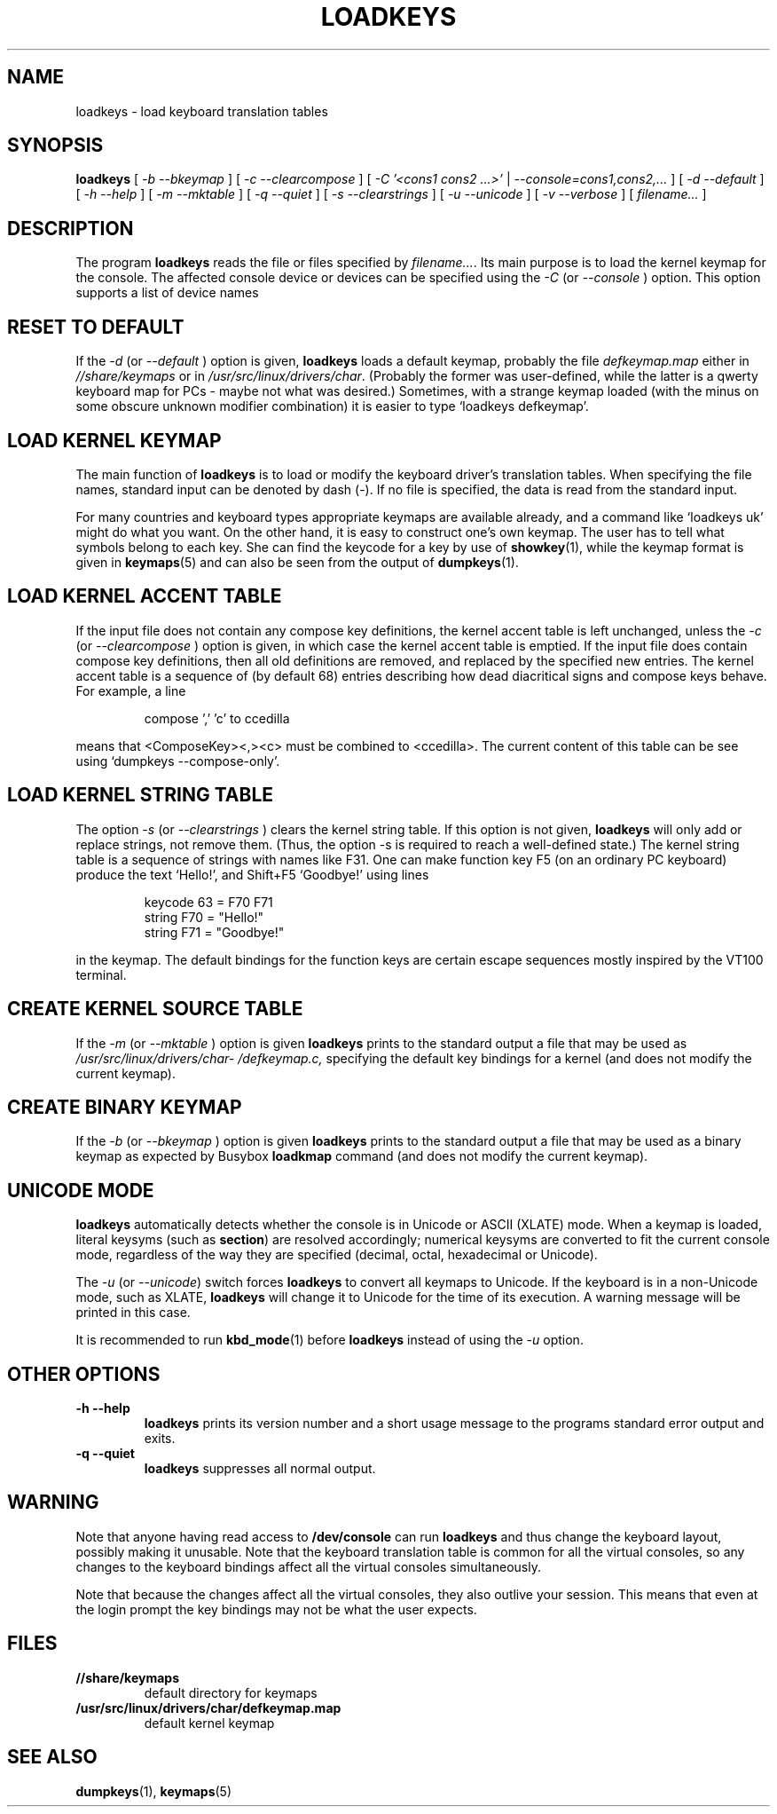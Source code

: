 .\" @(#)loadkeys.1
.TH LOADKEYS 1 "6 Feb 1994"
.SH NAME
loadkeys \- load keyboard translation tables
.SH SYNOPSIS
.B loadkeys
[
.I -b --bkeymap
] [
.I -c --clearcompose
] [
.I -C '<cons1 cons2 ...>'
|
.I --console=cons1,cons2,...
] [
.I -d --default
] [
.I -h --help
] [
.I -m --mktable
] [
.I -q --quiet
] [
.I -s --clearstrings
] [
.I -u --unicode
] [
.I -v --verbose
] [
.I filename...
]
.LP
.SH DESCRIPTION
.IX "loadkeys command" "" "\fLloadkeys\fR command"  
.LP
The program
.B loadkeys
reads the file or files specified by
.IR filename... .
Its main purpose is to load the kernel keymap for the console.
The affected console device or devices can be specified using the 
.I -C 
(or
.I --console
) option. This option supports a list of device names 
.SH "RESET TO DEFAULT"
If the
.I -d
(or
.I --default
) option is given,
.B loadkeys
loads a default keymap, probably the file
.I defkeymap.map
either in
.I //share/keymaps
or in
.IR /usr/src/linux/drivers/char .
(Probably the former was user-defined, while the latter
is a qwerty keyboard map for PCs - maybe not what was desired.)
Sometimes, with a strange keymap loaded (with the minus on
some obscure unknown modifier combination) it is easier to
type `loadkeys defkeymap'.
.SH "LOAD KERNEL KEYMAP"
The main function of
.B loadkeys
is to load or modify the keyboard driver's translation tables.
When specifying the file names, standard input can be denoted
by dash (-). If no file is specified, the data is read from
the standard input.
.LP
For many countries and keyboard types appropriate keymaps
are available already, and a command like `loadkeys uk' might
do what you want. On the other hand, it is easy to construct
one's own keymap. The user has to tell what symbols belong
to each key. She can find the keycode for a key by use of
.BR showkey (1),
while the keymap format is given in
.BR keymaps (5)
and can also be seen from the output of
.BR dumpkeys (1).
.SH "LOAD KERNEL ACCENT TABLE"
If the input file does not contain any compose key definitions,
the kernel accent table is left unchanged, unless the
.I -c
(or
.I --clearcompose
) option is given, in which case the kernel accent table is emptied.
If the input file does contain compose key definitions, then all
old definitions are removed, and replaced by the specified new entries.
The kernel accent table is a sequence of (by default 68) entries
describing how dead diacritical signs and compose keys behave.
For example, a line
.LP
.RS
compose ',' 'c' to ccedilla
.RE
.LP
means that <ComposeKey><,><c> must be combined to <ccedilla>.
The current content of this table can be see
using `dumpkeys \-\-compose\-only'.
.SH "LOAD KERNEL STRING TABLE"
The option
.I -s
(or
.I --clearstrings
) clears the kernel string table. If this option is not given,
.B loadkeys
will only add or replace strings, not remove them.
(Thus, the option \-s is required to reach a well-defined state.)
The kernel string table is a sequence of strings
with names like F31. One can make function key F5 (on
an ordinary PC keyboard) produce the text `Hello!',
and Shift+F5 `Goodbye!' using lines
.LP
.RS
keycode 63 = F70 F71
.br
string F70 = "Hello!"
.br
string F71 = "Goodbye!"
.RE
.LP
in the keymap.
The default bindings for the function keys are certain
escape sequences mostly inspired by the VT100 terminal.
.SH "CREATE KERNEL SOURCE TABLE"
If the 
.I -m
(or
.I --mktable
) option is given
.B loadkeys
prints to the standard output a file that may be used as
.I /usr/src/linux\%/drivers\%/char\%/defkeymap.c,
specifying the default key bindings for a kernel
(and does not modify the current keymap).
.SH "CREATE BINARY KEYMAP"
If the
.I -b
(or
.I --bkeymap
) option is given
.B loadkeys
prints to the standard output a file that may be used as a binary
keymap as expected by Busybox
.B loadkmap
command (and does not modify the current keymap).
.SH "UNICODE MODE"
.B loadkeys
automatically detects whether the console is in Unicode or
ASCII (XLATE) mode.  When a keymap is loaded, literal
keysyms (such as
.BR section )
are resolved accordingly; numerical keysyms are converted to
fit the current console mode, regardless of the way they are
specified (decimal, octal, hexadecimal or Unicode).
.LP
The
.I -u
(or
.IR --unicode )
switch forces
.B loadkeys
to convert all keymaps to Unicode.  If the keyboard is in a
non-Unicode mode, such as XLATE,
.B loadkeys
will change it to Unicode for the time of its execution.  A
warning message will be printed in this case.
.LP
It is recommended to run
.BR kbd_mode (1)
before
.B loadkeys
instead of using the
.I -u
option.
.SH "OTHER OPTIONS"
.TP
.B \-h \-\-help
.B loadkeys
prints its version number and a short usage message to the programs
standard error output and exits.
.TP
.B \-q \-\-quiet
.B loadkeys
suppresses all normal output.
.SH WARNING
Note that anyone having read access to
.B /dev/console
can run
.B loadkeys
and thus change the keyboard layout, possibly making it unusable. Note
that the keyboard translation table is common for all the virtual
consoles, so any changes to the keyboard bindings affect all the virtual
consoles simultaneously.
.LP
Note that because the changes affect all the virtual consoles, they also
outlive your session. This means that even at the login prompt the key
bindings may not be what the user expects.
.SH FILES
.TP
.BI //share/keymaps
default directory for keymaps
.LP
.TP
.BI /usr/src/linux/drivers/char/defkeymap.map
default kernel keymap
.SH "SEE ALSO"
.BR dumpkeys (1),
.BR keymaps (5)


